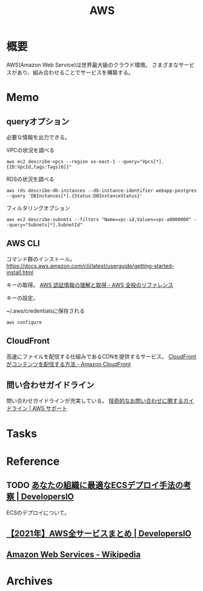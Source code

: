 :PROPERTIES:
:ID:       d17ea774-2739-44f3-89dc-97a86b2c7bf7
:END:
#+title: AWS
* 概要
AWS(Amazon Web Service)は世界最大級のクラウド環境。
さまざまなサービスがあり、組み合わせることでサービスを構築する。
* Memo
** queryオプション
必要な情報を出力できる。

#+caption: VPCの状況を調べる
#+begin_src shell
  aws ec2 describe-vpcs --region us-east-1 --query="Vpcs[*]. {ID:VpcId,tags:Tags[0]}"
#+end_src

#+caption: RDSの状況を調べる
#+begin_src shell
  aws rds describe-db-instances --db-instance-identifier webapp-postgres --query 'DBInstances[*].{Status:DBInstanceStatus}'
#+end_src

#+caption: フィルタリングオプション
#+begin_src shell
  aws ec2 describe-subnets --filters "Name=vpc-id,Values=vpc-a0000000" --query="Subnets[*].SubnetId"
#+end_src
** AWS CLI
コマンド群のインストール。
https://docs.aws.amazon.com/cli/latest/userguide/getting-started-install.html

キーの取得。
[[https://docs.aws.amazon.com/ja_jp/general/latest/gr/aws-sec-cred-types.html#access-keys-and-secret-access-keys][AWS 認証情報の理解と取得 - AWS 全般のリファレンス]]

キーの設定。
#+caption: ~/.aws/credentialsに保存される
#+begin_src shell
  aws configure
#+end_src
** CloudFront
高速にファイルを配信する仕組みであるCDNを提供するサービス。
[[https://docs.aws.amazon.com/ja_jp/AmazonCloudFront/latest/DeveloperGuide/HowCloudFrontWorks.html#HowCloudFrontWorksContentDelivery][CloudFront がコンテンツを配信する方法 - Amazon CloudFront]]
** 問い合わせガイドライン
問い合わせガイドラインが充実している。
[[https://aws.amazon.com/jp/premiumsupport/tech-support-guidelines/][技術的なお問い合わせに関するガイドライン | AWS サポート]]
* Tasks
* Reference
** TODO [[https://dev.classmethod.jp/articles/ecs-deploy-all/][あなたの組織に最適なECSデプロイ手法の考察 | DevelopersIO]]
ECSのデプロイについて。
** [[https://dev.classmethod.jp/articles/aws-summary-2021/][【2021年】AWS全サービスまとめ | DevelopersIO]]
** [[https://ja.wikipedia.org/wiki/Amazon_Web_Services][Amazon Web Services - Wikipedia]]
* Archives
